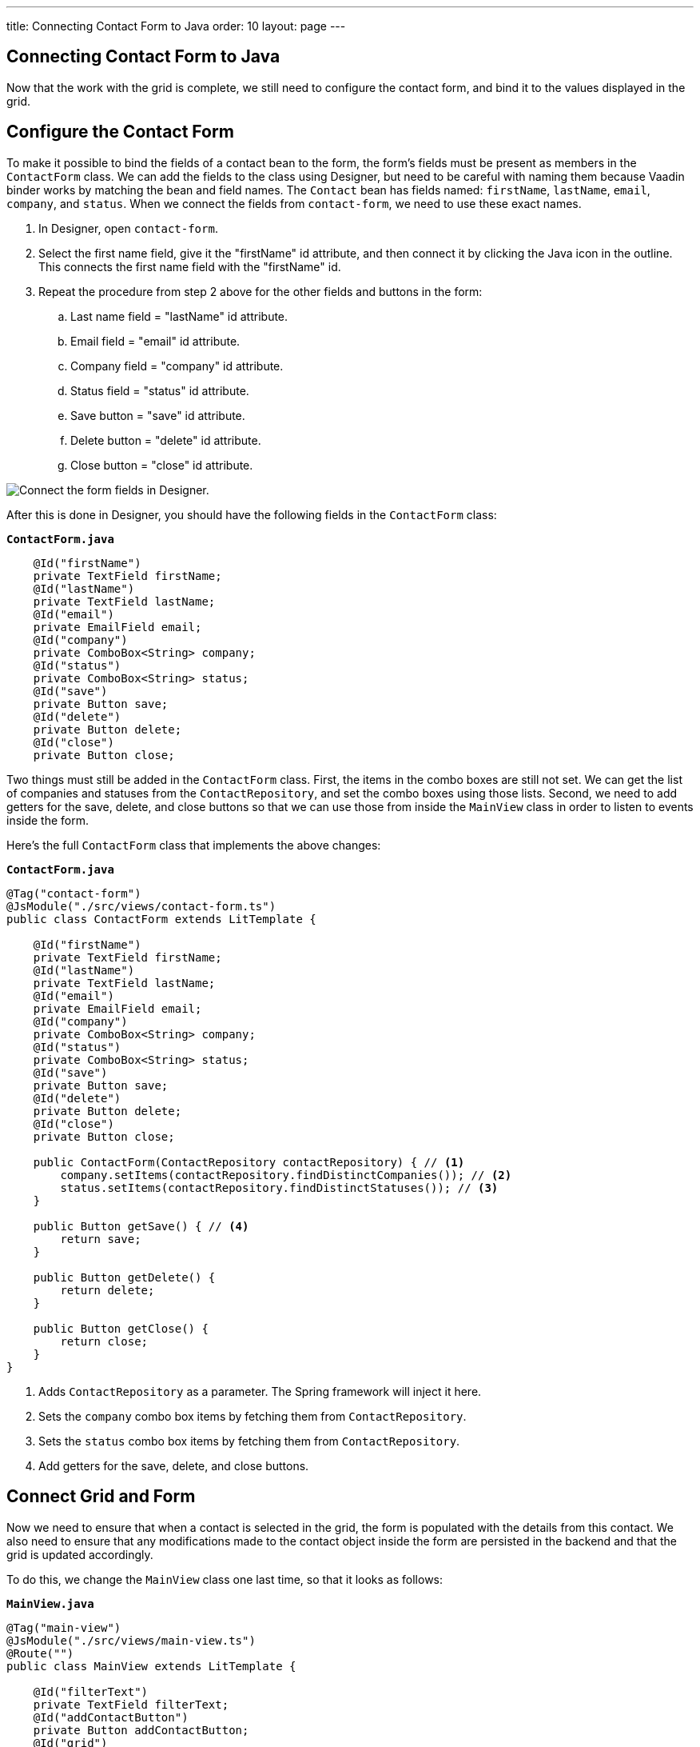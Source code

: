 ---
title: Connecting Contact Form to Java
order: 10
layout: page
---

[[designer.connecting.contact.form]]
[#java-contact-form]
== Connecting Contact Form to Java

Now that the work with the grid is complete, we still need to configure the contact form, and bind it to the values displayed in the grid.

[#java-configure-contact-form]
== Configure the Contact Form

To make it possible to bind the fields of a contact bean to the form, the form's fields must be present as members in the [classname]`ContactForm` class.
We can add the fields to the class using Designer, but need to be careful with naming them because Vaadin binder works by matching the bean and field names.
The [classname]`Contact` bean has fields named: `firstName`, `lastName`, `email`, `company`, and `status`.
When we connect the fields from `contact-form`, we need to use these exact names.

. In Designer, open `contact-form`.
. Select the first name field, give it the "firstName" id attribute, and then connect it by clicking the Java icon in the outline. This connects the first name field with the "firstName" id.
. Repeat the procedure from step 2 above for the other fields and buttons in the form:
.. Last name field = "lastName" id attribute.
.. Email field = "email" id attribute.
.. Company field = "company" id attribute.
.. Status field = "status" id attribute.
.. Save button = "save" id attribute.
.. Delete button = "delete" id attribute.
.. Close button = "close" id attribute.

image::images/form-connect-fields-designer.png[Connect the form fields in Designer.]

After this is done in Designer, you should have the following fields in the [classname]``ContactForm`` class:

.`*ContactForm.java*`
[source,java]
----
    @Id("firstName")
    private TextField firstName;
    @Id("lastName")
    private TextField lastName;
    @Id("email")
    private EmailField email;
    @Id("company")
    private ComboBox<String> company;
    @Id("status")
    private ComboBox<String> status;
    @Id("save")
    private Button save;
    @Id("delete")
    private Button delete;
    @Id("close")
    private Button close;
----


Two things must still be added in the [classname]`ContactForm` class.
First, the items in the combo boxes are still not set.
We can get the list of companies and statuses from the [classname]`ContactRepository`, and set the combo boxes using those lists.
Second, we need to add getters for the save, delete, and close buttons so that we can use those from inside the [classname]`MainView` class in order to listen to events inside the form.

Here's the full [classname]`ContactForm` class that implements the above changes:

.`*ContactForm.java*`
[source,java]
----
@Tag("contact-form")
@JsModule("./src/views/contact-form.ts")
public class ContactForm extends LitTemplate {

    @Id("firstName")
    private TextField firstName;
    @Id("lastName")
    private TextField lastName;
    @Id("email")
    private EmailField email;
    @Id("company")
    private ComboBox<String> company;
    @Id("status")
    private ComboBox<String> status;
    @Id("save")
    private Button save;
    @Id("delete")
    private Button delete;
    @Id("close")
    private Button close;

    public ContactForm(ContactRepository contactRepository) { // <1>
        company.setItems(contactRepository.findDistinctCompanies()); // <2>
        status.setItems(contactRepository.findDistinctStatuses()); // <3>
    }

    public Button getSave() { // <4>
        return save;
    }

    public Button getDelete() {
        return delete;
    }

    public Button getClose() {
        return close;
    }
}
----
<1> Adds [classname]`ContactRepository` as a parameter.
The Spring framework will inject it here.
<2> Sets the `company` combo box items by fetching them from [classname]`ContactRepository`.
<3> Sets the `status` combo box items by fetching them from [classname]`ContactRepository`.
<4> Add getters for the save, delete, and close buttons.

== Connect Grid and Form

Now we need to ensure that when a contact is selected in the grid, the form is populated with the details from this contact.
We also need to ensure that any modifications made to the contact object inside the form are persisted in the backend and that the grid is updated accordingly.

To do this, we change the [classname]`MainView` class one last time, so that it looks as follows:

.`*MainView.java*`
[source,java]
----
@Tag("main-view")
@JsModule("./src/views/main-view.ts")
@Route("")
public class MainView extends LitTemplate {

    @Id("filterText")
    private TextField filterText;
    @Id("addContactButton")
    private Button addContactButton;
    @Id("grid")
    private Grid<Contact> grid;
    @Id("contactForm")
    private ContactForm contactForm;

    private ContactRepository contactRepository;

    private Contact currentContact; // <1>

    private BeanValidationBinder<Contact> binder; // <2>

    public MainView(ContactRepository contactRepository) {
        this.contactRepository = contactRepository;

        grid.addColumn(Contact::getFirstName).setHeader("First name");
        grid.addColumn(Contact::getLastName).setHeader("Last name");
        grid.addColumn(Contact::getEmail).setHeader("Email");
        grid.addColumn(Contact::getCompany).setHeader("Company");
        grid.addColumn(Contact::getStatus).setHeader("Status");
        grid.getColumns().forEach(col -> col.setAutoWidth(true));
        updateList();

        filterText.setValueChangeMode(ValueChangeMode.LAZY);
        filterText.addValueChangeListener(e -> updateList());

        configureBinding(); // <3>
    }

    public void updateList() {
        String filterValue = filterText.getValue();
        if (filterValue == null || filterValue.isBlank()) {
            grid.setItems(contactRepository.findAll());
        } else {
            grid.setItems(contactRepository.findByFirstNameOrLastNameContainsIgnoreCase(filterValue, filterValue));
        }
    }

    private void configureBinding() {
        grid.asSingleSelect().addValueChangeListener(event -> {  // <4>
            Contact contact = event.getValue();
            if (contact != null) {
                populateForm(contact);
            } else {
                clearForm();
            }
        });

        binder = new BeanValidationBinder<>(Contact.class); // <5>
        binder.bindInstanceFields(contactForm); // <6>

        contactForm.getDelete().addClickListener(e -> { // <7>
            if (this.currentContact != null) {
                contactRepository.delete(this.currentContact); // <8>
                updateList();
                clearForm();
                Notification.show("Contact deleted.");
            }
        });

        contactForm.getClose().addClickListener(e -> { // <9>
            clearForm();
        });

        contactForm.getSave().addClickListener(e -> { // <10>
            try {
                if (this.currentContact == null) {
                    this.currentContact = new Contact();
                }
                binder.writeBean(this.currentContact); // <11>
                contactRepository.save(this.currentContact); // <12>
                updateList();
                clearForm();
                Notification.show("Contact details stored.");
            } catch (ValidationException validationException) {
                Notification.show("Please enter a valid contact details."); // <13>
            }
        });
    }

    void clearForm() {  // <14>
        populateForm(null);
    }

    void populateForm(Contact contact) {  // <15>
        this.currentContact = contact;
        binder.readBean(this.currentContact);
    }
}
----
<1> An object to hold the currently selected contact.
<2> A Vaadin [classname]`Binder` that uses reflection based on the provided [classname]`Contact` type to resolve bean properties.
The Binder automatically adds [classname]`BeanValidator` which validates beans using JSR-303 specification.
<3> Initiate binding configuration.
<4> When a row is selected or deselected, populate or clear the form.
<5> Instantiate the binder.
<6> Bind the member fields found in the [classname]`ContactForm` object.
This process is done automatically because the [classname]`ContactForm` object has member fields that are named identically to the fields found in the [classname]`Contact` bean.
<7> Add a click listener to the delete button of the contact form in which the delete operations are performed.
<8> Delete the currently selected contact from the backend, and refresh the grid afterwards.
<9> Add a click listener to the close button of the form in which the form is simply cleared without making any modifications to the contact object.
<10> Add a click listener to the save button of the contact form in which the save operations are performed.
<11> Writes changes from the bound form fields to the `currentContact` object if all validators pass.
If any field binding validator fails, no values are written and a [classname]`ValidationException` is thrown.
<12> Save the `currentContact` object to the backend, after which update the grid and clear the form.
<13> Show a notification a [classname]`ValidationException` is thrown.
This can occur, for example, if an attempt is made to save a contact with a blank email field.
<14> Clears the form
<15> Populates the form with the provided contact.


That's all. Now if we rerun the application, we will be able to see the form populated with the contact that was selected from the grid.
Changes made to the form are now also updated in the backend and reflected in the grid.

Proceed to the last chapter and complete the tutorial: <<designer-wrap-up#,Wrap up>>.


[discussion-id]`597896E6-2131-4CC0-9609-79FE3C406133`

